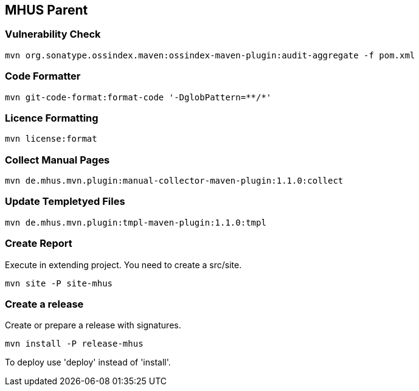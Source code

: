
== MHUS Parent

=== Vulnerability Check

----

mvn org.sonatype.ossindex.maven:ossindex-maven-plugin:audit-aggregate -f pom.xml

----

=== Code Formatter

----

mvn git-code-format:format-code '-DglobPattern=**/*'

----

=== Licence Formatting

----

mvn license:format

----

=== Collect Manual Pages

----

mvn de.mhus.mvn.plugin:manual-collector-maven-plugin:1.1.0:collect

----

=== Update Templetyed Files

----

mvn de.mhus.mvn.plugin:tmpl-maven-plugin:1.1.0:tmpl

----

=== Create Report

Execute in extending project. You need to create a src/site.

----

mvn site -P site-mhus 

----

=== Create a release

Create or prepare a release with signatures.

----

mvn install -P release-mhus

----

To deploy use 'deploy' instead of 'install'.
